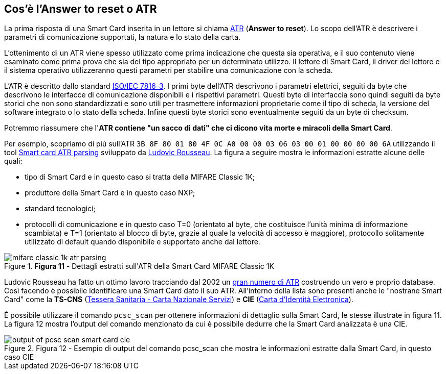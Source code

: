 <<<
== Cos’è l’Answer to reset o ATR

La prima risposta di una Smart Card inserita in un lettore si chiama https://en.wikipedia.org/wiki/Answer_to_reset[ATR] (*Answer to reset*). Lo scopo dell'ATR è descrivere i parametri di comunicazione supportati, la natura e lo stato della carta.

L'ottenimento di un ATR viene spesso utilizzato come prima indicazione che questa sia operativa, e il suo contenuto viene esaminato come prima prova che sia del tipo appropriato per un determinato utilizzo. Il lettore di Smart Card, il driver del lettore e il sistema operativo utilizzeranno questi parametri per stabilire una comunicazione con la scheda.

L'ATR è descritto dallo standard https://it.wikipedia.org/wiki/ISO/IEC_7816[ISO/IEC 7816-3]. I primi byte dell'ATR descrivono i parametri elettrici, seguiti da byte che descrivono le interfacce di comunicazione disponibili e i rispettivi parametri. Questi byte di interfaccia sono quindi seguiti da byte storici che non sono standardizzati e sono utili per trasmettere informazioni proprietarie come il tipo di scheda, la versione del software integrato o lo stato della scheda. Infine questi byte storici sono eventualmente seguiti da un byte di checksum.

Potremmo riassumere che l'**ATR contiene "un sacco di dati" che ci dicono vita morte e miracoli della Smart Card**.

Per esempio, scopriamo di più sull'ATR `3B 8F 80 01 80 4F 0C A0 00 00 03 06 03 00 01 00 00 00 00 6A` utilizzando il tool https://smartcard-atr.apdu.fr/parse?ATR=3B8F8001804F0CA000000306030001000000006A[Smart card ATR parsing] sviluppato da https://ludovicrousseau.blogspot.com[Ludovic Rousseau]. La figura a seguire mostra le informazioni estratte alcune delle quali:

- tipo di Smart Card e in questo caso si tratta della MIFARE Classic 1K;
- produttore della Smart Card e in questo caso NXP;
- standard tecnologici;
- protocolli di comunicazione e in questo caso T=0 (orientato al byte, che costituisce l'unità minima di informazione scambiata) e T=1 (orientato al blocco di byte, grazie al quale la velocità di accesso è maggiore), protocollo solitamente utilizzato di default quando disponibile e supportato anche dal lettore.

image::mifare_classic_1k_atr_parsing.png[title="*Figura 11* - Dettagli estratti sull&#39;ATR della Smart Card MIFARE Classic 1K"]

Ludovic Rousseau ha fatto un ottimo lavoro tracciando dal 2002 un http://ludovic.rousseau.free.fr/softwares/pcsc-tools/smartcard_list.txt[gran numero di ATR] costruendo un vero e proprio database. Così facendo è possibile identificare una Smart Card dato il suo ATR. All'interno della lista sono presenti anche le "nostrane Smart Card" come la **TS-CNS** (https://www.agid.gov.it/it/piattaforme/carta-nazionale-servizi[Tessera Sanitaria - Carta Nazionale Servizi]) e **CIE** (https://developers.italia.it/it/cie[Carta d'Identità Elettronica]).

È possibile utilizzare il comando `pcsc_scan` per ottenere informazioni di dettaglio sulla Smart Card, le stesse illustrate in figura 11. La figura 12 mostra l'output del comando menzionato da cui è possibile dedurre che la Smart Card analizzata è una CIE.

image::output_of_pcsc_scan_smart_card_cie.png[title="Figura 12 - Esempio di output del comando pcsc_scan che mostra le informazioni estratte dalla Smart Card, in questo caso CIE"]